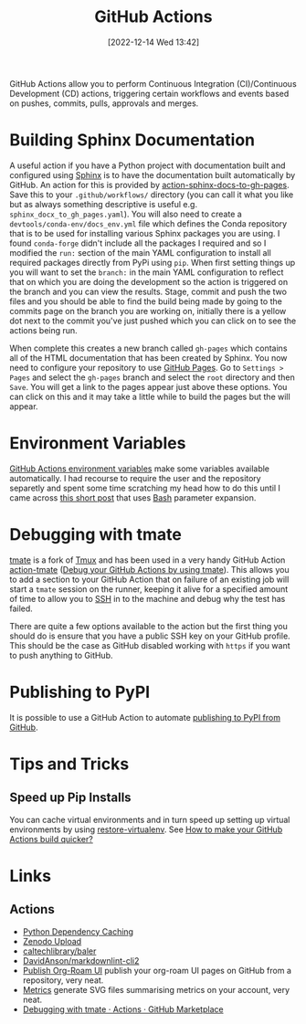:PROPERTIES:
:ID:       e19b6eb6-46b2-440a-ba35-be29feb33407
:mtime:    20250528075937 20241011150440 20241001110834 20240905150013 20240221074022 20240128232536 20240127115829 20231015151623 20230318204943 20230103103313 20221216215027
:ctime:    20221216215027
:END:
#+TITLE: GitHub Actions
#+DATE: [2022-12-14 Wed 13:42]
#+FILETAGS: :git:github:actions:github actions:

GitHub Actions allow you to perform Continuous Integration (CI)/Continuous Development (CD) actions, triggering certain
workflows and events based on pushes, commits, pulls, approvals and merges.

* Building Sphinx Documentation

A useful action if you have a Python project with documentation built and configured using [[https://www.sphinx-doc.org/][Sphinx]] is to have the
documentation built automatically by GitHub. An action for this is provided by [[https://github.com/marketplace/actions/sphinx-docs-to-github-pages][action-sphinx-docs-to-gh-pages]]. Save this
to your ~.github/workflows/~ directory (you can call it what you like but as always something descriptive is useful
e.g. ~sphinx_docx_to_gh_pages.yaml~). You will also need to create a ~devtools/conda-env/docs_env.yml~ file which
defines the Conda repository that is to be used for installing various Sphinx packages you are using. I found
~conda-forge~ didn't include all the packages I required and so I modified the ~run:~ section of the main YAML
configuration to install all required packages directly from PyPi using ~pip~.  When first setting things up you will
want to set the ~branch:~ in the main YAML configuration to reflect that on which you are doing the development so the
action is triggered on the branch and you can view the results. Stage, commit and push the two files and you should be
able to find the build being made by going to the commits page on the branch you are working on, initially there is a
yellow dot next to the commit you've just pushed which you can click on to see the actions being run.

When complete this creates a new branch called ~gh-pages~ which contains all of the HTML documentation that has been
created by Sphinx. You now need to configure your repository to use [[https://pages.github.com/][GitHub Pages]]. Go to ~Settings > Pages~ and select
the ~gh-pages~ branch and select the ~root~ directory and then ~Save~. You will get a link to the pages appear just
above these options. You can click on this and it may take a little while to build the pages but the will appear.

* Environment Variables

[[https://docs.github.com/en/github-ae@latest/actions/learn-github-actions/environment-variables#default-environment-variables][GitHub Actions environment variables]] make some variables available automatically. I had recourse to require the user and
the repository separetly and spent some time scratching my head how to do this until I came across [[https://www.cazzulino.com/github-actions-repository.html][this short post]] that
uses [[id:9c6257dc-cbef-4291-8369-b3dc6c173cf2][Bash]] parameter expansion.

* Debugging with tmate

[[https://tmate.io/][tmate]] is a fork of [[id:b9f12c22-08db-46c1-a4fa-5ab9ee1a734c][Tmux]] and has been used in a very handy GitHub Action [[https://github.com/mxschmitt/action-tmate][action-tmate]] ([[https://mxschmitt.github.io/action-tmate/][Debug your GitHub Actions by using
tmate]]). This allows you to add a section to your GitHub Action that on failure of an existing job will start a ~tmate~
session on the runner, keeping it alive for a specified amount of time to allow you to [[id:ae1e9b97-feb0-4f1a-b804-b89edaf5a790][SSH]] in to the machine and debug
why the test has failed.

There are quite a few options available to the action but the first thing you should do is ensure that you have a public
SSH key on your GitHub profile. This should be the case as GitHub disabled working with ~https~ if you want to push
anything to GitHub.


* Publishing to PyPI

It is possible to use a GitHub Action to automate [[id:83206ac1-1108-4151-ad24-f3654b650dd6][publishing to PyPI from GitHub]].

* Tips and Tricks

** Speed up Pip Installs

You can cache virtual environments and in turn speed up setting up virtual environments by using [[https://github.com/syphar/restore-virtualenv][restore-virtualenv]]. See
[[https://testmon.org/blog/better-github-actions-caching/][How to make your GitHub Actions build quicker?]]

* Links

** Actions

+ [[https://github.blog/changelog/2021-11-23-github-actions-setup-python-now-supports-dependency-caching/][Python Dependency Caching]]
+ [[https://github.com/marketplace/actions/zenodo-upload][Zenodo Upload]]
+ [[https://github.com/caltechlibrary/baler][caltechlibrary/baler]]
+ [[https://github.com/DavidAnson/markdownlint-cli2][DavidAnson/markdownlint-cli2]]
+ [[https://github.com/marketplace/actions/publish-org-roam-ui][Publish Org-Roam UI]] publish your org-roam UI pages on GitHub from a repository, very neat.
+ [[https://github.com/lowlighter/metrics][Metrics]] generate SVG files summarising metrics on your account, very neat.
+ [[https://github.com/marketplace/actions/debugging-with-tmate][Debugging with tmate · Actions · GitHub Marketplace]]
